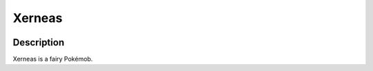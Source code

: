.. xerneas:

Xerneas
--------

.. image:: ../../_images/pokemobs/gen_6/entity_icon/textures/xerneas.png
    :width: 400
    :alt: Xerneas
.. image:: ../../_images/pokemobs/gen_6/entity_icon/textures/xerneass.png
    :width: 400
    :alt: Xerneas


Description
============
| Xerneas is a fairy Pokémob.